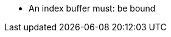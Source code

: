 // Copyright 2022 The Khronos Group Inc.
//
// SPDX-License-Identifier: CC-BY-4.0

// Common Valid Usage
// Common to drawing commands that are indexed
  * An index buffer must: be bound
// Common Valid Usage
